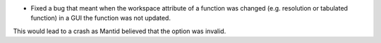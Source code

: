 - Fixed a bug that meant when the workspace attribute of a function was changed (e.g. resolution or tabulated function) in a GUI the function was not updated.
This would lead to a crash as Mantid believed that the option was invalid.
